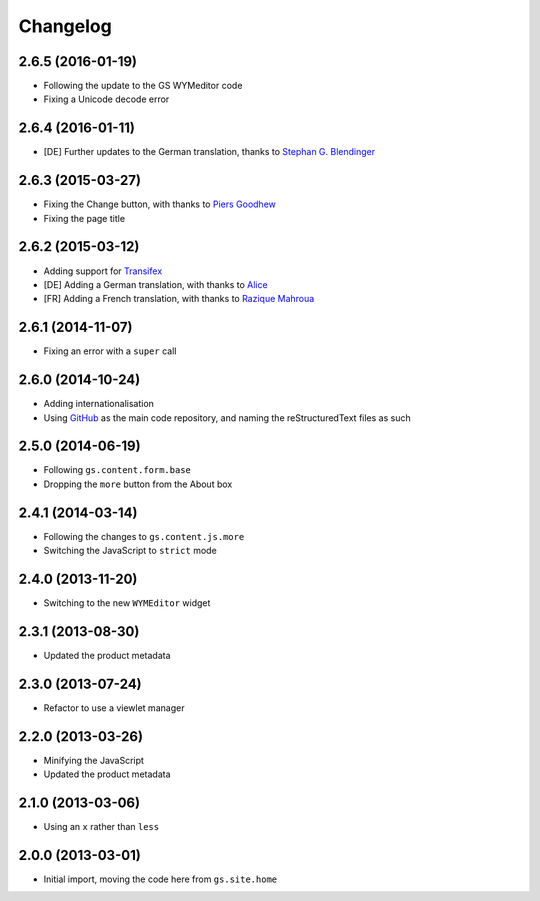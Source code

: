 Changelog
=========

2.6.5 (2016-01-19)
------------------

* Following the update to the GS WYMeditor code
* Fixing a Unicode decode error

2.6.4 (2016-01-11)
------------------

* [DE] Further updates to the German translation, thanks to
  `Stephan G. Blendinger`_

.. _Stephan G. Blendinger:
   https://www.transifex.com/user/profile/stephanblendinger/

2.6.3 (2015-03-27)
------------------

* Fixing the Change button, with thanks to `Piers Goodhew`_
* Fixing the page title

.. _Piers Goodhew:
   http://groupserver.org/r/post/2hVVL0GRXYeVEwMvlf3vKb

2.6.2 (2015-03-12)
------------------

* Adding support for Transifex_
* [DE] Adding a German translation, with thanks to Alice_
* [FR] Adding a French translation, with thanks to `Razique Mahroua`_

.. _Transifex:
   https://www.transifex.com/projects/p/gs-site-about/
.. _Alice: http://groupserver.org/p/alice
.. _Razique Mahroua:
   https://www.transifex.com/accounts/profile/Razique/

2.6.1 (2014-11-07)
------------------

* Fixing an error with a ``super`` call

2.6.0 (2014-10-24)
------------------

* Adding internationalisation
* Using GitHub_ as the main code repository, and naming the
  reStructuredText files as such

.. _GitHub: https://github.com/groupserver/gs.site.about/

2.5.0 (2014-06-19)
------------------

* Following ``gs.content.form.base``
* Dropping the ``more`` button from the About box

2.4.1 (2014-03-14)
------------------

* Following the changes to ``gs.content.js.more``
* Switching the JavaScript to ``strict`` mode

2.4.0 (2013-11-20)
------------------

* Switching to the new ``WYMEditor`` widget

2.3.1 (2013-08-30)
------------------

* Updated the product metadata

2.3.0 (2013-07-24)
------------------

* Refactor to use a viewlet manager

2.2.0 (2013-03-26)
------------------

* Minifying the JavaScript
* Updated the product metadata

2.1.0 (2013-03-06)
------------------

* Using an ``x`` rather than ``less``

2.0.0 (2013-03-01)
------------------

* Initial import, moving the code here from ``gs.site.home``

..  LocalWords:  Changelog GitHub reStructuredText Transifex Goodhew Razique
..  LocalWords:  Mahroua
